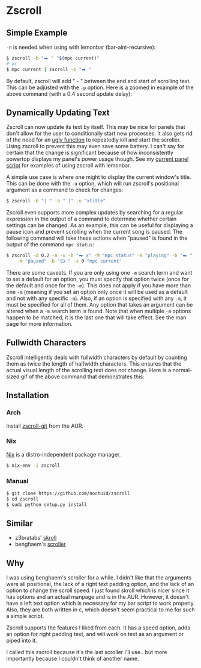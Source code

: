 * Zscroll
** Simple Example
~-n~ is needed when using with lemonbar (bar-aint-recursive):
#+begin_src sh
$ zscroll -b "⮕ " "$(mpc current)"
# or
$ mpc current | zscroll -b "⮕ "
#+end_src

By default, zscroll will add " - " between the end and start of scrolling text. This can be adjusted with the ~-p~ option. Here is a zoomed in example of the above command (with a 0.4 second update delay):

[[http://noctuid.github.io/zscroll/assets/example_bar.gif][http://noctuid.github.io/zscroll/assets/example_bar.gif]]

** Dynamically Updating Text
Zscroll can now update its text by itself. This may be nice for panels that don't allow for the user to conditionally start new processes. It also gets rid of the need for an [[https://github.com/noctuid/dotfiles/blob/a251c682aa71e115ca83e75f938016e2f134ed47/aesthetics/.panel_scripts/panel#L39][ugly function]] to repeatedly kill and start the scroller. Using zscroll to prevent this may even save some battery. I can't say for certain that the change is significant because of how inconsistently powertop displays my panel's power usage though. See my [[https://github.com/noctuid/dotfiles/blob/master/aesthetics/.panel_scripts/panel][current panel script]] for examples of using zscroll with lemonbar.

A simple use case is where one might to display the current window's title. This can be done with the ~-u~ option, which will run zscroll's positional argument as a command to check for changes:
#+begin_src sh
$ zscroll -b "| " -a " |" -u "xtitle"
#+end_src

Zscroll even supports more complex updates by searching for a regular expression in the output of a command to determine whether certain settings can be changed. As an example, this can be useful for displaying a pause icon and prevent scrolling when the current song is paused. The following command will take these actions when "paused" is found in the output of the command ~mpc status~:
#+begin_src sh
$ zscroll -d 0.2 -n -u -b "⮕ x" -M "mpc status" -m "playing" -b "⮕ " -s 1 \
	-m "paused" -b "⮔ " -s 0 "mpc current"
#+end_src

There are some caveats. If you are only using one ~-m~ search term and want to set a default for an option, you must specify that option twice (once for the default and once for the ~-m~). This does not apply if you have more than one ~-m~ (meaning if you set an option only once it will be used as a default and not with any specific ~-m~). Also, if an option is specified with any ~-m~, it must be specified for all of them. Any option that takes an argument can be altered when a ~-m~ search term is found. Note that when multiple ~-m~ options happen to be matched, it is the last one that will take effect. See the man page for more information.
** Fullwidth Characters
Zscroll intelligently deals with fullwidth characters by default by counting them as twice the length of halfwidth characters. This ensures that the actual visual length of the scrolling text does not change. Here is a normal-sized gif of the above command that demonstrates this:
[[http://noctuid.github.io/zscroll/assets/music_scroll.gif][http://noctuid.github.io/zscroll/assets/music_scroll.gif]]

** Installation
*** Arch
Install [[https://aur.archlinux.org/packages/zscroll-git/][zscroll-git]] from the AUR.

*** Nix
[[https://nixos.org/nix/][Nix]] is a distro-independent package manager.

#+begin_src sh
$ nix-env -i zscroll
#+end_src

*** Manual
#+begin_src sh
$ git clone https://github.com/noctuid/zscroll
$ cd zscroll
$ sudo python setup.py install
#+end_src

** Similar
- z3bratabs' [[https://github.com/z3bratabs/skroll][skroll]]
- benghaem's [[https://github.com/benghaem/dotfiles/blob/1dcbee5ed235a8e319dcc4255df10f0a6b23b6fe/bin/panel/scroller.c][scroller]]

** Why
I was using benghaem's scroller for a while. I didn't like that the arguments were all positional, the lack of a right text padding option, and the lack of an option to change the scroll speed. I just found skroll which is nicer since it has options and an actual manpage and is in the AUR. However, it doesn't have a left text option which is necessary for my bar script to work properly. Also, they are both written in c, which doesn't seem practical to me for such a simple script.

Zscroll supports the features I liked from each. It has a speed option, adds an option for right padding text, and will work on text as an argument or piped into it.

I called this zscroll because it's the last scroller I'll use.. but more importantly because I couldn't think of another name.
